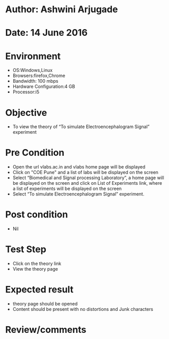 * Author: Ashwini Arjugade
* Date: 14 June 2016

* Environment
  - OS:Windows,Linux 
  - Browsers:firefox,Chrome
  - Bandwidth: 100 mbps
  - Hardware Configuration:4 GB
  - Processor:i5

* Objective
 - To view the theory of “To simulate Electroencephalogram Signal” experiment
 
* Pre Condition
  - Open the url vlabs.ac.in and vlabs home page will be displayed
  - Click on "COE Pune" and a list of labs will be displayed on the screen
  - Select “Biomedical and Signal processing Laboratory”, a home page will be displayed on the screen and click on List of Experiments link, where a list of experiments will be displayed on the screen
  - Select “To simulate Electroencephalogram Signal” experiment.

* Post condition
  - Nil	

* Test Step    
  - Click on the theory link
  - View the theory page

* Expected result     
  - theory page should be opened
  - Content should be present with no distortions and Junk characters

* Review/comments
